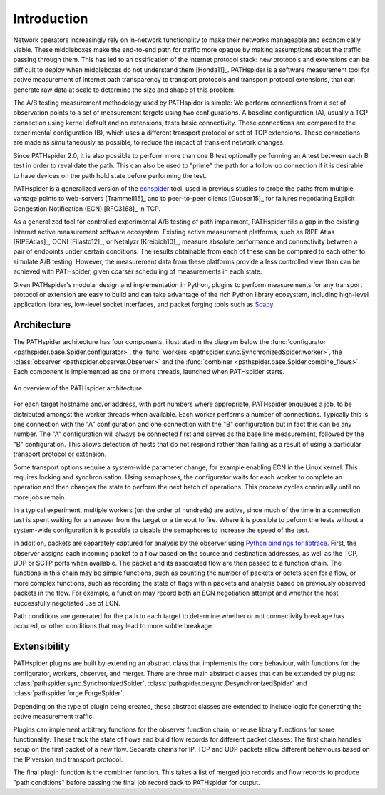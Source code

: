 Introduction
============

Network operators increasingly rely on in-network functionality to make their
networks manageable and economically viable. These middleboxes make the
end-to-end path for traffic more opaque by making assumptions about the traffic
passing through them. This has led to an ossification of the Internet protocol
stack: new protocols and extensions can be difficult to deploy when middleboxes
do not understand them [Honda11]_. PATHspider is a software measurement tool
for active measurement of Internet path transparency to transport protocols and
transport protocol extensions, that can generate raw data at scale to determine
the size and shape of this problem.

The A/B testing measurement methodology used by PATHspider is simple: We
perform connections from a set of observation points to a set of measurement
targets using two configurations. A baseline configuration (A), usually a TCP
connection using kernel default and no extensions, tests basic connectivity.
These connections are compared to the experimental configuration (B), which
uses a different transport protocol or set of TCP extensions. These connections
are made as simultaneously as possible, to reduce the impact of transient
network changes.

Since PATHspider 2.0, it is also possible to perform more than one B test
optionally performing an A test between each B test in order to revalidate the
path. This can also be used to "prime" the path for a follow up connection if
it is desirable to have devices on the path hold state before performing the
test.

PATHspider is a generalized version of the
`ecnspider <https://github.com/britram/pathtools/tree/master/pathspider/ecnspider2>`_
tool, used in previous studies to probe the paths from multiple vantage points
to web-servers [Trammell15]_ and to peer-to-peer clients [Gubser15]_ for
failures negotiating Explicit Congestion Notification (ECN) [RFC3168]_ in
TCP.

As a generalized tool for controlled experimental A/B testing of path
impairment, PATHspider fills a gap in the existing Internet active measurement
software ecosystem.  Existing active measurement platforms, such as RIPE Atlas
[RIPEAtlas]_, OONI [Filasto12]_, or Netalyzr [Kreibich10]_, measure absolute
performance and connectivity between a pair of endpoints under certain
conditions. The results obtainable from each of these can be compared to each
other to simulate A/B testing. However, the measurement data from these
platforms provide a less controlled view than can be achieved with PATHspider,
given coarser scheduling of measurements in each state.

Given PATHspider's modular design and implementation in Python, plugins to
perform measurements for any transport protocol or extension are easy to
build and can take advantage of the rich Python library ecosystem, including
high-level application libraries, low-level socket interfaces, and packet
forging tools such as `Scapy <http://www.secdev.org/projects/scapy/>`_.

.. architecture:

Architecture
------------

The PATHspider architecture has four components, illustrated in
the diagram below the :func:`configurator
<pathspider.base.Spider.configurator>`, the :func:`workers
<pathspider.sync.SynchronizedSpider.worker>`, the :class:`observer
<pathspider.observer.Observer>` and the :func:`combiner
<pathspider.base.Spider.combine_flows>`. Each component is implemented as one or more
threads, launched when PATHspider starts.

.. figarch:

.. figure:: _static/pathspider_arch.png
   :align: center
   :alt: Overview of PATHspider architecture
   :figclass: align-center
   :height: 400px

   An overview of the PATHspider architecture

For each target hostname and/or address, with port numbers where appropriate,
PATHspider enqueues a job, to be distributed amongst the worker threads when
available.  Each worker performs a number of connections. Typically this is one
connection with the "A" configuration and one connection with the "B"
configuration but in fact this can be any number. The "A" configuration will
always be connected first and serves as the base line measurement, followed by
the "B" configuration. This allows detection of hosts that do not respond
rather than failing as a result of using a particular transport protocol or
extension.

Some transport options require a system-wide parameter change, for example
enabling ECN in the Linux kernel.  This requires locking and synchronisation.
Using semaphores, the configurator waits for each worker to complete an
operation and then changes the state to perform the next batch of operations.
This process cycles continually until no more jobs remain.

In a typical experiment, multiple workers (on the order of hundreds) are
active, since much of the time in a connection test is spent waiting for an
answer from the target or a timeout to fire. Where it is possible to peform the
tests without a system-wide configuration it is possible to disable the
semaphores to increase the speed of the test.

In addition, packets are separately captured for analysis by the observer using
`Python bindings for libtrace
<https://www.cs.auckland.ac.nz/~nevil/python-libtrace/>`_. First, the observer
assigns each incoming packet to a flow based on the source and destination
addresses, as well as the TCP, UDP or SCTP ports when available. The packet and
its associated flow are then passed to a function chain. The functions in this
chain may be simple functions, such as counting the number of packets or octets
seen for a flow, or more complex functions, such as recording the state of
flags within packets and analysis based on previously observed packets in the
flow. For example, a function may record both an ECN negotiation attempt and
whether the host successfully negotiated use of ECN.

Path conditions are generated for the path to each target to determine whether
or not connectivity breakage has occured, or other conditions that may lead to
more subtle breakage.

Extensibility
-------------

PATHspider plugins are built by extending an abstract class that
implements the core behaviour, with functions for the
configurator, workers, observer, and merger. There are three main abstract
classes that can be extended by plugins:
:class:`pathspider.sync.SynchronizedSpider`,
:class:`pathspider.desync.DesynchronizedSpider` and
:class:`pathspider.forge.ForgeSpider`.

Depending on the type of plugin being created, these abstract classes are
extended to include logic for generating the active measurement traffic.

Plugins can implement arbitrary functions for the observer function chain, or
reuse library functions for some functionality.  These track the state of flows
and build flow records for different packet classes: The first chain handles
setup on the first packet of a new flow.  Separate chains for IP, TCP
and UDP packets allow different behaviours based on the IP version and
transport protocol.

The final plugin function is the combiner function. This takes
a list of merged job records and flow records to produce "path conditions"
before passing the final job record back to PATHspider for output.
